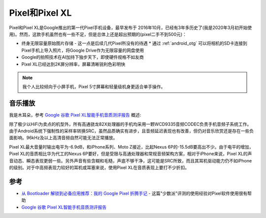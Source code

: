 .. _pixel:

================
Pixel和Pixel XL
================

Pixel和Pixel XL是Google推出的第一代Pixel手机设备，最早发布于 2016年10月，已经有3年多历史了(我是2020年3月初开始使用)。然而，这款手机虽然也有一些不足，但是总体上还是超出预期的(pixel二手不到500元)：

* 终身无限容量原始图片存储 - 这一点是后续几代Pixel所没有的待遇
  * 通过 :ref:`android_otg` 可以将相机的SD卡连接到Pixel手机上导入照片，将Google Drive作为无限容量的网盘使用
* Google的拍照技术在AI加持下独步天下，即使硬件规格不如友商
* Pixel XL已经达到2K屏分辨率，屏幕清晰锐利色彩明快

.. note::

   我个人比较倾向于小屏手机，Pixel 5寸屏幕和轻量级机身更适合单手操作。

音乐播放
==========

我是木耳朵，参考 `Google 谷歌 Pixel XL智能手机音质测评报告 <http://www.soomal.com/doc/10100007206.htm>`_ 概述:

除了极少以HiFi为卖点的机型外，所有高通骁龙82X处理器的手机均采用一颗WCD9335音频CODEC负责手机音频子系统工作。由于Android系统下强制性的采样率转换SRC，虽然品质确实有进步，且音频延迟表现也有改善，但仍对音乐欣赏还是存在一些负面影响。96kHz及以上高清音频自然可能无法正常播放。

Pixel XL最大音量时输出电平为-6.9dB，和iPhone系列、Moto Z接近，比起Nexus 6P的-15.5dB要高出不少。由于电平的增加，Pixel XL的音质相比华为代工的Nexus 6P要好，但是受限与高通处理器和常规音频架构方案，相对于iPhone来说，Pixel XL的声音动态、瞬态表现更弱一些。另外声音有些含糊和毛糙，声底不够干净，这可能是SRC所致，而且其耳机驱动能力仍不如iPhone的级别。对于中高频表现力较好的耳机或耳塞来说，使用Pixel XL在音质表现上要打不少折扣。

参考
======

- `从 Bootloader 解锁到必备应用推荐：我的 Google Pixel 折腾手记 <https://sspai.com/post/38319#!>`_ - 这篇"少数派"评测的使用经验对Pixel软件使用很有帮助
- `Google 谷歌 Pixel XL智能手机音质测评报告 <http://www.soomal.com/doc/10100007206.htm>`_

